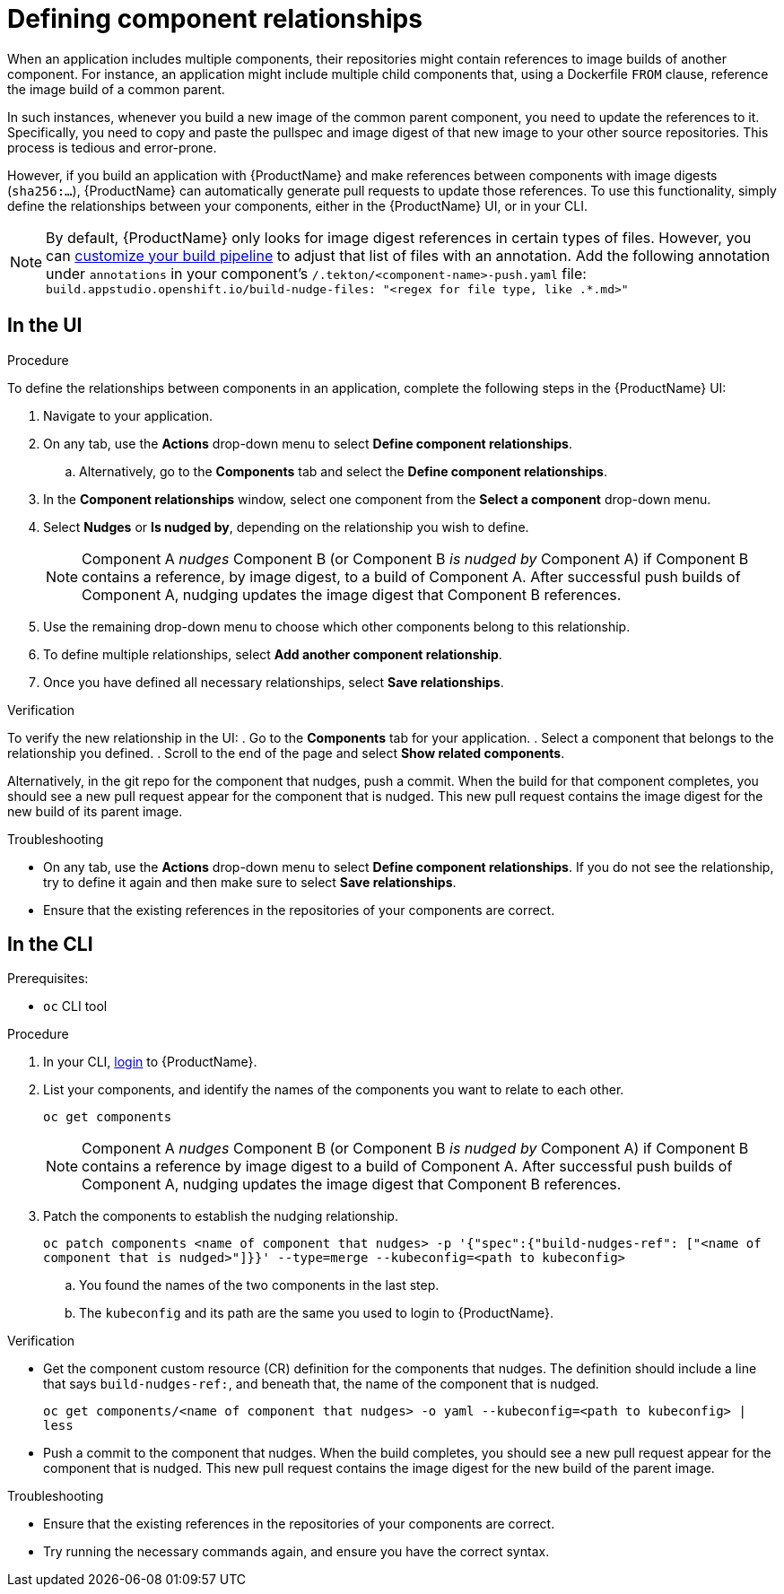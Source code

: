 = Defining component relationships

When an application includes multiple components, their repositories might contain references to image builds of another component. For instance, an application might include multiple child components that, using a Dockerfile `FROM` clause, reference the image build of a common parent.

In such instances, whenever you build a new image of the common parent component, you need to update the references to it. Specifically, you need to copy and paste the pullspec and image digest of that new image to your other source repositories. This process is tedious and error-prone.

However, if you build an application with {ProductName} and make references between components with image digests (`sha256:...`), {ProductName} can automatically generate pull requests to update those references. To use this functionality, simply define the relationships between your components, either in the {ProductName} UI, or in your CLI.

[NOTE]
====
By default, {ProductName} only looks for image digest references in certain types of files. However, you can xref:./customizing-the-build.adoc[customize your build pipeline] to adjust that list of files with an annotation. Add the following annotation under `annotations` in your component's `/.tekton/<component-name>-push.yaml` file:
`build.appstudio.openshift.io/build-nudge-files: "<regex for file type, like .*.md>"`
====

== In the UI

.Procedure

To define the relationships between components in an application, complete the following steps in the {ProductName} UI:

. Navigate to your application. 
. On any tab, use the *Actions* drop-down menu to select *Define component relationships*. 
.. Alternatively, go to the *Components* tab and select the *Define component relationships*.
. In the *Component relationships* window, select one component from the *Select a component* drop-down menu.
. Select *Nudges* or *Is nudged by*, depending on the relationship you wish to define.

+
[NOTE]
====
Component A _nudges_ Component B (or Component B _is nudged by_ Component A) if Component B contains a reference, by image digest, to a build of Component A. After successful push builds of Component A, nudging updates the image digest that Component B references. 
====

. Use the remaining drop-down menu to choose which other components belong to this relationship.
. To define multiple relationships, select *Add another component relationship*.
. Once you have defined all necessary relationships, select *Save relationships*.

.Verification

To verify the new relationship in the UI:
. Go to the *Components* tab for your application. 
. Select a component that belongs to the relationship you defined.
. Scroll to the end of the page and select *Show related components*. 

Alternatively, in the git repo for the component that nudges, push a commit. When the build for that component completes, you should see a new pull request appear for the component that is nudged. This new pull request contains the image digest for the new build of its parent image.


.Troubleshooting

* On any tab, use the *Actions* drop-down menu to select *Define component relationships*. If you do not see the relationship, try to define it again and then make sure to select *Save relationships*.
* Ensure that the existing references in the repositories of your components are correct.

== In the CLI

Prerequisites:

* `oc` CLI tool

.Procedure

. In your CLI, xref:/getting-started/cli.adoc[login] to {ProductName}.
. List your components, and identify the names of the components you want to relate to each other.
+ 
`oc get components`
+
[NOTE]
====
Component A _nudges_ Component B (or Component B _is nudged by_ Component A) if Component B contains a reference by image digest to a build of Component A. After successful push builds of Component A, nudging updates the image digest that Component B references. 
====
. Patch the components to establish the nudging relationship.
+
`oc patch components <name of component that nudges> -p '{"spec":{"build-nudges-ref": ["<name of component that is nudged>"]}}' --type=merge --kubeconfig=<path to kubeconfig>`
+
.. You found the names of the two components in the last step.
.. The `kubeconfig` and its path are the same you used to login to {ProductName}.

.Verification

* Get the component custom resource (CR) definition for the components that nudges. The definition should include a line that says `build-nudges-ref:`, and beneath that, the name of the component that is nudged.   
+ 
`oc get components/<name of component that nudges> -o yaml --kubeconfig=<path to kubeconfig> | less`
* Push a commit to the component that nudges. When the build completes, you should see a new pull request appear for the component that is nudged. This new pull request contains the image digest for the new build of the parent image.


.Troubleshooting

* Ensure that the existing references in the repositories of your components are correct.
* Try running the necessary commands again, and ensure you have the correct syntax.
